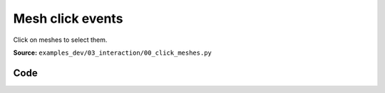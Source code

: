 Mesh click events
=================

Click on meshes to select them.

**Source:** ``examples_dev/03_interaction/00_click_meshes.py``

.. figure:: ../_static/examples/03_interaction_00_click_meshes.png
   :width: 100%
   :alt: Mesh click events

Code
----

.. code-block:: python
   :linenos:

   """Mesh click events
   
   Click on meshes to select them. The index of the last clicked mesh is displayed in the GUI.
   """
   
   import time
   
   import matplotlib
   
   import viser
   
   
   def main() -> None:
       grid_shape = (4, 5)
       server = viser.ViserServer()
   
       with server.gui.add_folder("Last clicked"):
           x_value = server.gui.add_number(
               label="x",
               initial_value=0,
               disabled=True,
               hint="x coordinate of the last clicked mesh",
           )
           y_value = server.gui.add_number(
               label="y",
               initial_value=0,
               disabled=True,
               hint="y coordinate of the last clicked mesh",
           )
   
       def add_swappable_mesh(i: int, j: int) -> None:
           """Simple callback that swaps between:
            - a gray box
            - a colored box
            - a colored sphere
   
           Color is chosen based on the position (i, j) of the mesh in the grid.
           """
   
           colormap = matplotlib.colormaps["tab20"]
   
           def create_mesh(counter: int) -> None:
               if counter == 0:
                   color = (0.8, 0.8, 0.8)
               else:
                   index = (i * grid_shape[1] + j) / (grid_shape[0] * grid_shape[1])
                   color = colormap(index)[:3]
   
               if counter in (0, 1):
                   handle = server.scene.add_box(
                       name=f"/sphere_{i}_{j}",
                       position=(i, j, 0.0),
                       color=color,
                       dimensions=(0.5, 0.5, 0.5),
                   )
               else:
                   handle = server.scene.add_icosphere(
                       name=f"/sphere_{i}_{j}",
                       radius=0.4,
                       color=color,
                       position=(i, j, 0.0),
                   )
   
               @handle.on_click
               def _(_) -> None:
                   x_value.value = i
                   y_value.value = j
   
                   # The new mesh will replace the old one because the names
                   # /sphere_{i}_{j} are the same.
                   create_mesh((counter + 1) % 3)
   
           create_mesh(0)
   
       for i in range(grid_shape[0]):
           for j in range(grid_shape[1]):
               add_swappable_mesh(i, j)
   
       while True:
           time.sleep(10.0)
   
   
   if __name__ == "__main__":
       main()
   
